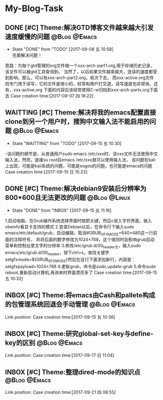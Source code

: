 * My-Blog-Task
** DONE [#C] Theme:解决GTD博客文件越来越大引发速度缓慢的问题   :@Blog:@Emacs:
    SCHEDULED:<2017-09-07 四>
	- State "DONE"       from "TODO"       [2017-09-08 五 10:58] \\
	  完美解决问题！
	思路：为每个gtd管理的org文件做一个xxx-arch-part1.org,用于存储历史记录，该文件可以被gtd工具查询到，
当然了，以后如果文件越来越大，连读的速度都受到影响，那么，可以有xxx-arch-part2.org，依次下去，
而xxx-active.org文件则专门用于读写，它的文件是很小的，经常和用户打交道，读写速度也非常快。还有，xxx-active.org
下面的内容应该经常使用C-w归档到xxx-arch-partx.org下面去
Case creation time:[2017-09-07 四 16:22]
** WAITTING [#C] Theme:解决将我的emacs配置直接clone到另一个用户时，搜狗中文输入法不能启用的问题 :@Blog:@Emacs:
    SCHEDULED:<2017-09-10 日>
	- State "WAITTING"   from "TODO"       [2017-09-15 五 10:30]
--该问题的细节是，从普通用户sudo emacs /etc/xxx时，该xxx文件无法使用中文输入法，然而，直接su root后emacs /etc/xxx就可以使用输入法，
该问题在kali上出现，可能是kali系统的问题，可能是sogou的问题，也可能是emacs的问题
Case creation time:[2017-09-10 日 15:23]
** DONE [#C] Theme:解决debian9安装后分辨率为800*600且无法更改的问题 :@Blog:@Linux:
    SCHEDULED:<2017-09-15 五>
	- State "DONE"       from "INBOX"      [2017-09-15 五 11:16]
1.启动电脑，在Grub操作系统选择界面时按箭头键，然后c进入字符界面，输入vbeinfo看显卡支持的模式
2.登录Debian以后，在命令行下输入sudo emacs/etc/default/grub，启动编辑，取消#GRUB_GFXMODE=640×480这一行前面的注释符号，
  并将后面的数字修改为1024×768，这个值同时会影响grub启动菜单和控制台里文字的分辨率
3.修改/etc/grub.d/00_header文，输入sudo emacs/etc/grub.d/00_header，按下ctrl+s，查找关键字
setgfxmode=${GRUB_GFXMODE}然后在这行下面添加新行，内容是：
setgfxpayload=1024×768
4.更新grub，命令是sudo,update-grub
5.命令sudo reboot,重新启动计算机,再进来时界面漂亮多了
Case creation time:[2017-09-15 五 10:32]
** INBOX [#C] Theme:将emacs由Cash和pallete构成的包管理系统回退会手动管理 :@Blog:@Emacs:
    SCHEDULED:<2017-09-15 五>
    Link position:
Case creation time:[2017-09-15 五 10:36]
** INBOX [#C] Theme:研究global-set-key与define-key的区别	   :@Blog:@Emacs:
    SCHEDULED:<2017-09-17 日>
    Link position:
Case creation time:[2017-09-17 日 11:04]
** INBOX [#C] Theme:整理dired-mode的知识点				   :@Blog:@Emacs:
    SCHEDULED:<2017-09-21 四>
    Link position:
Case creation time:[2017-09-21 四 08:55]
